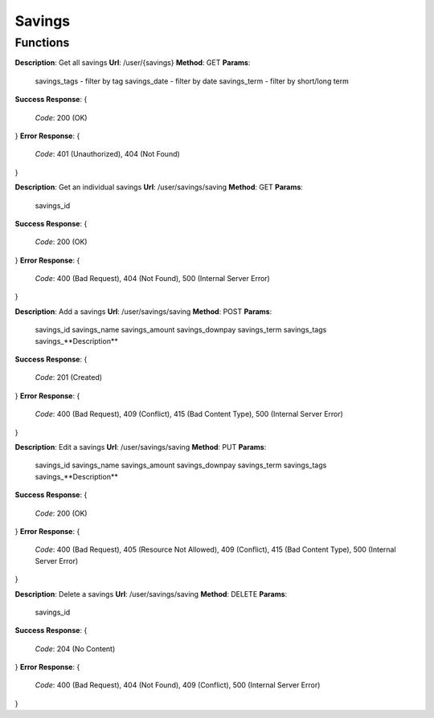 Savings
=======

Functions
^^^^^^^^^

**Description**: Get all savings
**Url**: /user/{savings}
**Method**: GET
**Params**:
	savings_tags - filter by tag
	savings_date - filter by date
	savings_term - filter by short/long term
**Success Response**: 
{
	*Code*: 200 (OK)
}
**Error Response**: 
{
	*Code*: 401 (Unauthorized), 404 (Not Found)
}


**Description**: Get an individual savings
**Url**: /user/savings/saving
**Method**: GET
**Params**:
	savings_id
**Success Response**: 
{
 	*Code*: 200 (OK)
}
**Error Response**: 
{
	*Code*: 400 (Bad Request), 404 (Not Found), 500 (Internal Server Error)
}

**Description**: Add a savings
**Url**: /user/savings/saving
**Method**: POST
**Params**:
	savings_id
	savings_name
	savings_amount
	savings_downpay
	savings_term
	savings_tags
	savings_**Description**
**Success Response**: 
{
 	*Code*: 201 (Created)
}
**Error Response**: 
{
	*Code*: 400 (Bad Request), 409 (Conflict), 415 (Bad Content Type), 500 (Internal Server Error)
}

**Description**: Edit a savings
**Url**: /user/savings/saving
**Method**: PUT
**Params**:
	savings_id
	savings_name
	savings_amount
	savings_downpay
	savings_term
	savings_tags
	savings_**Description**
**Success Response**: 
{
 	*Code*: 200 (OK)
}
**Error Response**: 
{
	*Code*: 400 (Bad Request), 405 (Resource Not Allowed), 409 (Conflict), 415 (Bad Content Type), 500 (Internal Server Error)
}


**Description**: Delete a savings
**Url**: /user/savings/saving
**Method**: DELETE
**Params**:
	savings_id
**Success Response**: 
{
 	*Code*: 204 (No Content)
}
**Error Response**: 
{
	*Code*: 400 (Bad Request), 404 (Not Found), 409 (Conflict), 500 (Internal Server Error)
}

